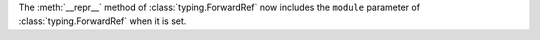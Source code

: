 The :meth:`__repr__` method of :class:`typing.ForwardRef` now
includes the ``module`` parameter of :class:`typing.ForwardRef`
when it is set.
